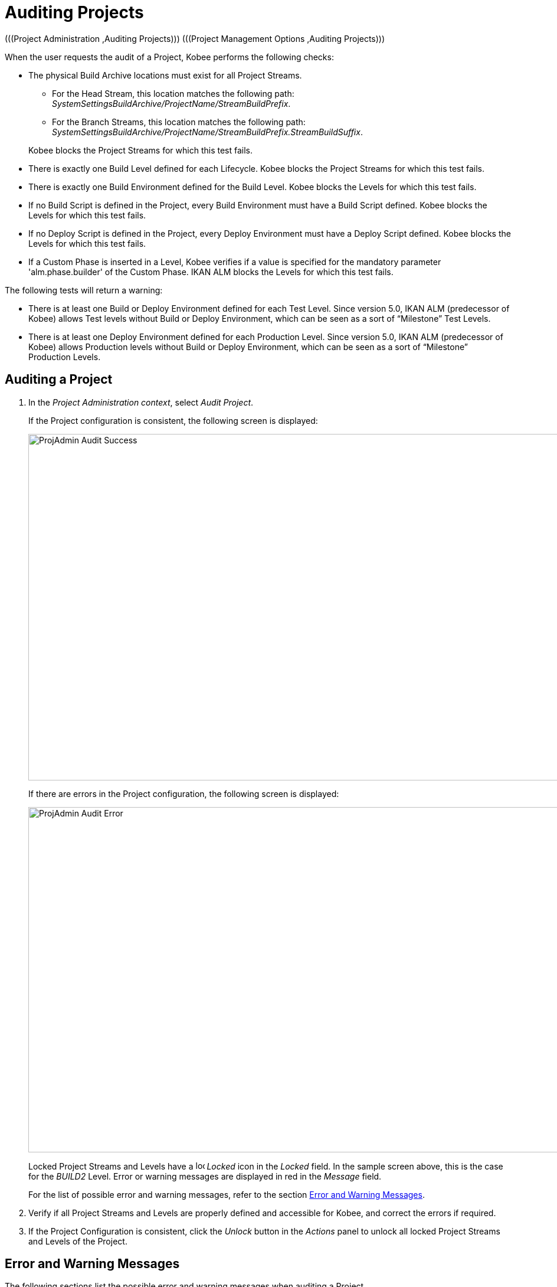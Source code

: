 // The imagesdir attribute is only needed to display images during offline editing. Antora neglects the attribute.
:imagesdir: ../images

[[_projadm_auditingprojects_errorswarnings]]
[[_projadm_auditingprojects]]
= Auditing Projects 
(((Project Administration ,Auditing Projects)))  (((Project Management Options ,Auditing Projects))) 

When the user requests the audit of a Project, Kobee performs the following checks:

* The physical Build Archive locations must exist for all Project Streams.
** For the Head Stream, this location matches the following path: __SystemSettingsBuildArchive/ProjectName/StreamBuildPrefix__.
** For the Branch Streams, this location matches the following path: __SystemSettingsBuildArchive/ProjectName/StreamBuildPrefix.StreamBuildSuffix__.

+
Kobee blocks the Project Streams for which this test fails.
* There is exactly one Build Level defined for each Lifecycle. Kobee blocks the Project Streams for which this test fails.
* There is exactly one Build Environment defined for the Build Level. Kobee blocks the Levels for which this test fails.
* If no Build Script is defined in the Project, every Build Environment must have a Build Script defined. Kobee blocks the Levels for which this test fails.
* If no Deploy Script is defined in the Project, every Deploy Environment must have a Deploy Script defined. Kobee blocks the Levels for which this test fails.
* If a Custom Phase is inserted in a Level, Kobee verifies if a value is specified for the mandatory parameter 'alm.phase.builder' of the Custom Phase. IKAN ALM blocks the Levels for which this test fails.


The following tests will return a warning:

* There is at least one Build or Deploy Environment defined for each Test Level. Since version 5.0, IKAN ALM (predecessor of Kobee) allows Test levels without Build or Deploy Environment, which can be seen as a sort of "`Milestone`" Test Levels.
* There is at least one Deploy Environment defined for each Production Level. Since version 5.0, IKAN ALM (predecessor of Kobee) allows Production levels without Build or Deploy Environment, which can be seen as a sort of "`Milestone`" Production Levels.

[[_projadm_auditingprojects_auditproject]]
== Auditing a Project
(((Auditing)))  (((Auditing ,Projects))) 

. In the __Project Administration context__, select__ Audit Project__.
+
If the Project configuration is consistent, the following screen is displayed:
+
image::ProjAdmin-Audit-Success.png[,934,587] 
+
If there are errors in the Project configuration, the following screen is displayed:
+
image::ProjAdmin-Audit-Error.png[,932,585] 
+
Locked Project Streams and Levels have a image:icons/locked.gif[,15,15] _Locked_ icon in the _Locked_ field.
In the sample screen above, this is the case for the _BUILD2_ Level.
Error or warning messages are displayed in red in the _Message_ field.
+
For the list of possible error and warning messages, refer to the section <<ProjAdm_AuditProjects.adoc#_projadm_auditingprojects_errorswarnings,Error and Warning Messages>>.
. Verify if all Project Streams and Levels are properly defined and accessible for Kobee, and correct the errors if required.
. If the Project Configuration is consistent, click the _Unlock_ button in the _Actions_ panel to unlock all locked Project Streams and Levels of the Project.


[[_projadm_auditingprojects_errorswarnings]]
== Error and Warning Messages (((Auditing ,Error and Warning Messages))) 

The following sections list the possible error and warning messages when auditing a Project.

** <<ProjAdm_AuditProjects.adoc#_babgjghf,Error Messages>>
** <<ProjAdm_AuditProjects.adoc#_babcfbhf,Warning Messages>>


[[_babgjghf]]
=== Error Messages

[cols="1,1", frame="topbot", options="header"]
|===
| Error Message
| Solution

|`No Lifecycle linked`
|Error message on a Project Stream: a Project Stream must be linked to a Lifecycle.

|`No Build Level linked to the Lifecycle
of the Project Stream`
|Error message on a Project Stream: its Lifecycle must have one Build Level.

|`Build Archive Location not found`
|Error message on a Project Stream: there is no Build Archive location under the indicated path and Kobee cannot create it. 

During the audit, Kobee verifies if there is a Build Archive location for the Project Stream under the System Settings Build Archive Location.
If it is absent, it tries to create a Build Archive location for the Project Stream, but this process did not succeed, e.g., caused by security problems.

Contact the Kobee administrator, who can verify the log messages to find the cause of this problem.

|`No Build Environment found`
|Error message on Build Level: a Build Level must be linked to exactly one Build Environment.

|`More than one Build Environment found`
|Error message on a Build Level: a Build Level must be linked to exactly one Build Environment.

|`Please Specify a unique Build Suffix for
each Build Environment`
|Error message on a Test or Production Level with more than one Build Environment.
In such a case, each Build Environment must have a unique Build Suffix in order to not overwrite Build result files in the Build Archive.

|`No Build Script specified`
|Error on a Build Environment: there is no Build script specified for the Build Environment.
A Build script may be specified in the Project definition, or be overwritten in the Build Environment definition.

|`Connected Build Environment is not linked
to a Level in the Lifecycle`
|Error message on a Deploy Environment: the Build Environment that is linked to the Deploy Environment is not in the Lifecycle of the Level containing the Deploy Environment.
The reason is that the Level that contains the Build Environment is not connected to this Lifecycle.

|`Connected Build Environment is linked
to a Level higher in the Lifecycle`
|Error message on a Deploy Environment: its connected Build Environment is part of a Level that, in the Lifecycle, comes after the Level containing the Deploy Environment.
This makes Deploys impossible, since the Build Result must have been created earlier or at the same point in the Lifecycle.

|`Connected Build Environment is linked
to an optional Level lower in the Lifecycle`
|Error message on a Deploy Environment: the linked Build Environment may not be part of an optional Level.
Otherwise, it would be possible to skip the optional Level and deploy a Build Result that was not created.

|`No Deploy Script specified`
|Error on a Deploy Environment: there is no Deploy script specified for the Deploy Environment.
A Deploy script may be specified in the Project definition, or be overwritten in the Deploy Environment definition.

|`Empty mandatory parameter 'alm.phase.builder'
in Phase 'Phase Display Name'`
|Error message on a Level.
A Custom Phase with the given Display Name is inserted in the Level, but the value of the (automatically) created alm.phase.builder Parameter of this Phase is empty.
Navigate to the _Level
Phases Overview_ of the Level, and click the __View
Parameters __link next to the indicated Phase.
Here you may set a value for the alm.phase.builder parameter by clicking the _Edit_ link (<<GlobAdm_Phases.adoc#_globadm_phaseparameters_overview,The Phase Parameters Overview Screen>>).
|===

[[_babcfbhf]]
=== Warning Messages

[cols="1,1", frame="topbot", options="header"]
|===
| Warning Message
| Solution

|`No Build or Deploy Environment found`
|Warning message on a Test Level.
As from the release of IKAN ALM 5.0 (predecessor of Kobee), it is allowed for Test Levels to have no Build nor Deploy Environment connected.
Such a "`no operation`" Test Level can be considered as a sort of a milestone acquired in the Lifecycle.

|`No Deploy Environment found`
|Warning message on a Production Level.
Since IKAN ALM 5.0 (predecessor of Kobee) it is allowed for Production Levels to have no Deploy Environment connected.
Such a "`no operation`" Level can be considered as a sort of a milestone acquired in the Lifecycle.
|===